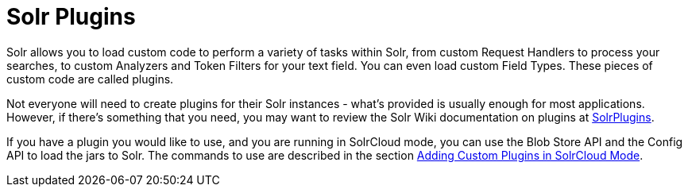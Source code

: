 Solr Plugins
============
:page-shortname: solr-plugins
:page-permalink: solr-plugins.html
:page-children: adding-custom-plugins-in-solrcloud-mode

Solr allows you to load custom code to perform a variety of tasks within Solr, from custom Request Handlers to process your searches, to custom Analyzers and Token Filters for your text field. You can even load custom Field Types. These pieces of custom code are called plugins.

Not everyone will need to create plugins for their Solr instances - what's provided is usually enough for most applications. However, if there's something that you need, you may want to review the Solr Wiki documentation on plugins at http://wiki.apache.org/solr/SolrPlugins[SolrPlugins].

If you have a plugin you would like to use, and you are running in SolrCloud mode, you can use the Blob Store API and the Config API to load the jars to Solr. The commands to use are described in the section <<adding-custom-plugins-in-solrcloud-mode.adoc,Adding Custom Plugins in SolrCloud Mode>>.
